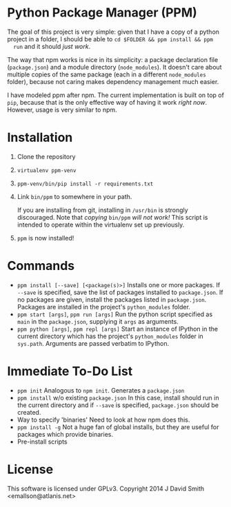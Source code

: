 * Python Package Manager (PPM)

  The goal of this project is very simple: given that I have a copy of a python
  project in a folder, I should be able to ~cd $FOLDER && ppm install && ppm
  run~ and it should /just work/.

  The way that npm works is nice in its simplicity: a package declaration file
  (~package.json~) and a module directory (~node_modules~). It doesn't care
  about multiple copies of the same package (each in a different ~node_modules~
  folder), because not caring makes dependency management much easier.

  I have modeled ppm after npm. The current implementation is built on top of
  ~pip~, because that is the only effective way of having it work /right
  now/. However, usage is very similar to npm.

* Installation

  1. Clone the repository
  2. ~virtualenv ppm-venv~
  3. ~ppm-venv/bin/pip install -r requirements.txt~
  4. Link ~bin/ppm~ to somewhere in your path.

     If you are installing from git, installing in ~/usr/bin~ is strongly
     discouraged. Note that /copying/ ~bin/ppm~ /will not work!/ This script is
     intended to operate within the virtualenv set up previously.

  5. ~ppm~ is now installed!

* Commands

  - ~ppm install [--save] [<package(s)>]~
    Installs one or more packages. If ~--save~ is specified, save the list of
    packages installed to ~package.json~. If no packages are given, install the
    packages listed in ~package.json~. Packages are installed in the project's
    ~python_modules~ folder.
  - ~ppm start [args]~, ~ppm run [args]~
    Run the python script specified as ~main~ in the ~package.json~, supplying
    it ~args~ as arguments.
  - ~ppm python [args]~, ~ppm repl [args]~
    Start an instance of IPython in the current directory which has the
    project's ~python_modules~ folder in ~sys.path~. Arguments are passed
    verbatim to IPython.

* Immediate To-Do List

  - ~ppm init~
    Analogous to ~npm init~. Generates a ~package.json~
  - ~ppm install~ w/o existing ~package.json~
    In this case, install should run in the current directory and if ~--save~
    is specified, ~package.json~ should be created.
  - Way to specify 'binaries'
    Need to look at how npm does this.
  - ~ppm install -g~
    Not a huge fan of global installs, but they are useful for packages which
    provide binaries.
  - Pre-install scripts

* License

  This software is licensed under GPLv3. Copyright 2014 J David Smith <emallson@atlanis.net>
